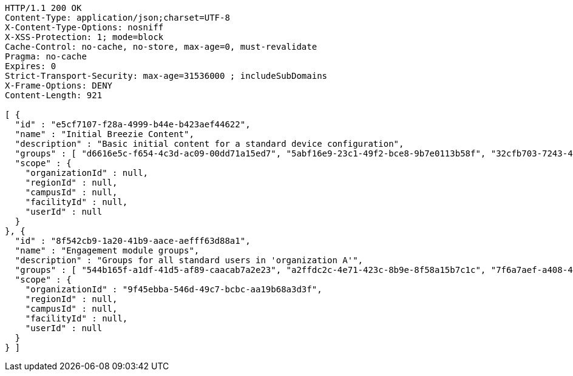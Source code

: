 [source,http,options="nowrap"]
----
HTTP/1.1 200 OK
Content-Type: application/json;charset=UTF-8
X-Content-Type-Options: nosniff
X-XSS-Protection: 1; mode=block
Cache-Control: no-cache, no-store, max-age=0, must-revalidate
Pragma: no-cache
Expires: 0
Strict-Transport-Security: max-age=31536000 ; includeSubDomains
X-Frame-Options: DENY
Content-Length: 921

[ {
  "id" : "e5cf7107-f28a-4999-b44e-b423aef44622",
  "name" : "Initial Breezie Content",
  "description" : "Basic initial content for a standard device configuration",
  "groups" : [ "d6616e5c-f654-4c3d-ac09-00dd71a15ed7", "5abf16e9-23c1-49f2-bce8-9b7e0113b58f", "32cfb703-7243-4d86-9a88-f4e4ea9ae5e4" ],
  "scope" : {
    "organizationId" : null,
    "regionId" : null,
    "campusId" : null,
    "facilityId" : null,
    "userId" : null
  }
}, {
  "id" : "8f542cb9-1a20-41b9-aace-aefff63d88a1",
  "name" : "Engagement module groups",
  "description" : "Groups for all standard users in 'organization A'",
  "groups" : [ "544b165f-a1df-41d5-af89-caacab7a2e23", "a2ffdc2c-4e71-423c-8b9e-8f58a15b7c1c", "7f6a7aef-a408-4813-aeee-935951b1087d" ],
  "scope" : {
    "organizationId" : "9f45ebba-546d-49c7-bcbc-aa19b68a3d3f",
    "regionId" : null,
    "campusId" : null,
    "facilityId" : null,
    "userId" : null
  }
} ]
----